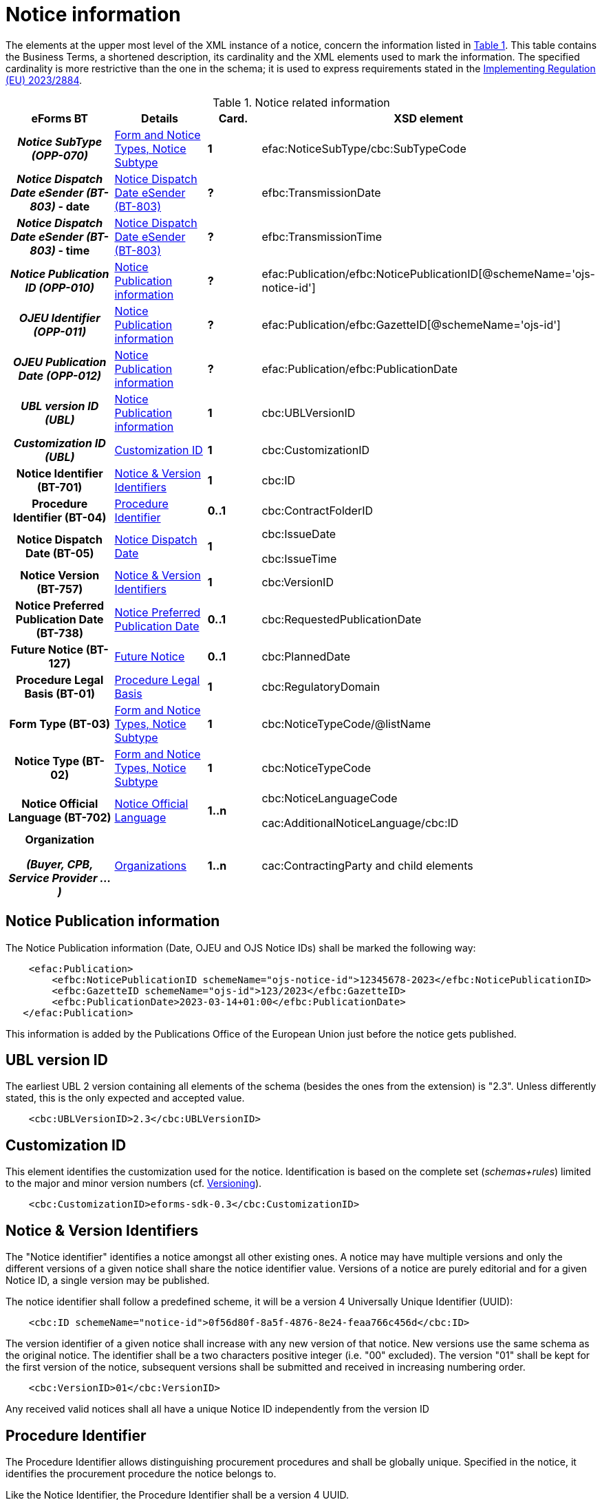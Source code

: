 :xrefstyle: short

= Notice information

The elements at the upper most level of the XML instance of a notice,
concern the information listed in <<noticeRelatedInformationTable>>. This table contains the
Business Terms, a shortened description, its cardinality and the XML
elements used to mark the information. The specified cardinality is
more restrictive than the one in the schema; it is used to express
requirements stated in the https://eur-lex.europa.eu/eli/reg_impl/2023/2884/oj[Implementing Regulation (EU) 2023/2884].

[[noticeRelatedInformationTable]]
.Notice related information
[cols=".^25%h,^.^20%,^.^15%,.^40%",options="header",]
|===
^h|*eForms BT* h|*Details* h|*Card.* ^h|*XSD element*
h|_Notice SubType (OPP-070)_ a| xref:subtypeSection[xrefstyle=short] |*1*
|efac:NoticeSubType/cbc:SubTypeCode

|_Notice Dispatch Date eSender (BT-803)_ - date | xref:dispatchDateEsender[xrefstyle=short] |*?*
|efbc:TransmissionDate

|_Notice Dispatch Date eSender (BT-803)_ - time | xref:dispatchDateEsender[xrefstyle=short] |*?*
|efbc:TransmissionTime

|_Notice Publication ID (OPP-010)_ | xref:pubInfoSection[xrefstyle=short] |*?*
|efac:Publication/efbc:NoticePublicationID[@schemeName='ojs-notice-id']

|_OJEU Identifier (OPP-011)_ | xref:pubInfoSection[xrefstyle=short] |*?*
|efac:Publication/efbc:GazetteID[@schemeName='ojs-id']

|_OJEU Publication Date (OPP-012)_ | xref:pubInfoSection[xrefstyle=short] |*?*
|efac:Publication/efbc:PublicationDate

|_UBL version ID (UBL)_ | xref:pubInfoSection[xrefstyle=short] |*1* |cbc:UBLVersionID

|_Customization ID (UBL)_ | xref:customIDSection[xrefstyle=short] |*1* |cbc:CustomizationID

|Notice Identifier (BT-701) | xref:noticeIDSection[xrefstyle=short] |*1* |cbc:ID

|Procedure Identifier (BT-04) |xref:procedureIDSection[xrefstyle=short] |*0..1* |cbc:ContractFolderID

|Notice Dispatch Date (BT-05) |xref:dispatchDateSection[xrefstyle=short] |*1* a|
cbc:IssueDate

cbc:IssueTime

|Notice Version (BT-757) |xref:noticeIDSection[xrefstyle=short] |*1* |cbc:VersionID

|Notice Preferred Publication Date (BT-738) | xref:preferredDateSection[xrefstyle=short] |*0..1*
|cbc:RequestedPublicationDate

|Future Notice (BT-127) | xref:futureNoticeSection[xrefstyle=short] |*0..1* |cbc:PlannedDate

|Procedure Legal Basis (BT-01) | xref:legalBasisSection[xrefstyle=short] |*1* |cbc:RegulatoryDomain

|Form Type (BT-03) | xref:subtypeSection[xrefstyle=short] |*1* |cbc:NoticeTypeCode/@listName

|Notice Type (BT-02) | xref:subtypeSection[xrefstyle=short] |*1* |cbc:NoticeTypeCode

|Notice Official Language (BT-702) | xref:noticeLanguageSection[xrefstyle=short] |*1..n* a|
cbc:NoticeLanguageCode

cac:AdditionalNoticeLanguage/cbc:ID

|Organization

_(Buyer, CPB, Service Provider ...)_

|  xref:organizationsSection[xrefstyle=short] |*1..n* |cac:ContractingParty and child elements
|===

[[pubInfoSection]]
== Notice Publication information

The Notice Publication information (Date, OJEU and OJS Notice IDs) shall be marked the following way:

[source, xml]
----
    <efac:Publication>
        <efbc:NoticePublicationID schemeName="ojs-notice-id">12345678-2023</efbc:NoticePublicationID>
        <efbc:GazetteID schemeName="ojs-id">123/2023</efbc:GazetteID>
        <efbc:PublicationDate>2023-03-14+01:00</efbc:PublicationDate>
   </efac:Publication>
----

This information is added by the Publications Office of the European Union just before the notice gets published.

[[UBLversionSection]]
== UBL version ID

The earliest UBL 2 version containing all elements of the schema
(besides the ones from the extension) is "2.3". Unless differently
stated, this is the only expected and accepted value.

[source, xml]
----
    <cbc:UBLVersionID>2.3</cbc:UBLVersionID>
----

[[customIDSection]]
== Customization ID

This element identifies the customization used for the notice.
Identification is based on the complete set (_schemas+rules_) limited to
the major and minor version numbers (cf. xref:eforms:schema:schemas.adoc#versioningSection[Versioning]).

[source, xml]
----
    <cbc:CustomizationID>eforms-sdk-0.3</cbc:CustomizationID>
----

[[noticeIDSection]]
== Notice & Version Identifiers

The "Notice identifier" identifies a notice amongst all other existing
ones. A notice may have multiple versions and only the different
versions of a given notice shall share the notice identifier value.
Versions of a notice are purely editorial and for a given Notice ID, a
single version may be published.

The notice identifier shall follow a predefined scheme, it will be a
version 4 Universally Unique Identifier (UUID):

[source, xml]
----
    <cbc:ID schemeName="notice-id">0f56d80f-8a5f-4876-8e24-feaa766c456d</cbc:ID>
----

The version identifier of a given notice shall increase with any new
version of that notice. New versions use the same schema as the original
notice. The identifier shall be a two characters positive integer (i.e.
"00" excluded). The version "01" shall be kept for the first version of
the notice, subsequent versions shall be submitted and received in
increasing numbering order.

[source, xml]
----
    <cbc:VersionID>01</cbc:VersionID>
----

Any received valid notices shall all have a unique Notice ID
independently from the version ID

[[procedureIDSection]]
== Procedure Identifier

The Procedure Identifier allows distinguishing procurement procedures
and shall be globally unique. Specified in the notice, it identifies the
procurement procedure the notice belongs to.

Like the Notice Identifier, the Procedure Identifier shall be a version
4 UUID.

[source,xml]
----
<cbc:ContractFolderID>1e86a664-ae3c-41eb-8529-0242ac130003</cbc:ContractFolderID>
----

Performed controls ensure its uniquenessfootnote:[The first received notice within a given procedure shall either trigger the record of the corresponding procedure ID, or the generation of an error when this value is already used.] and
help check consistency amongst received notices (For a given procedure,
sequence and content of notices will be carefully checked).

This information does not exist for notices of "_Planning_" form type.

[[dispatchDateEsender]]
== Notice Dispatch Date eSender (BT-803)

The Notice Dispatch Date eSender (BT-803) represents the date and time the notice was transmitted 
electronically by the eSender to the Publications Office of the European Union. It may be indicated 
in the extensions at Root by specifying its two components (date & time):

[source, xml]
----
    <efbc:TransmissionDate>2022-11-17+01:00</efbc:TransmissionDate>
    <efbc:TransmissionTime>08:30:03+01:00</efbc:TransmissionTime>
----

When it comes to validation and date controls, the Notice Dispatch Date eSender (BT-803), when specified, 
is used instead of the Notice Dispatch Date (BT-05), see below.

[[dispatchDateSection]]
== Notice Dispatch Date

The *+++date and time+++* of the notice submission by the buyer. This date will be
added before its submission to OP and its trustworthiness evaluated
based on the actual receipt time and a range of acceptable variationsfootnote:[CVS checks the value against the current date. The rule is currently permissive, allowing for "Notice Dispatch Date (BT-05), or Notice Dispatch Date eSender (BT-803) if provided, to be 1 day before or after the current date." Rule will get tightened to 24 hours before the current date as of SDK 2.].

When the processing by the eSender introduces a significant delay after the submission by the buyer, 
to avoid falling outside of the acceptable range, the Notice Dispatch Date eSender (BT-803) can also be used.

A notice sent on November 26^th^, 2019 at 1:38:54 PM CET (i.e. UTC +1)
to OP shall be marked:

[source,xml]
----
<cbc:IssueDate>2019-11-26+01:00</cbc:IssueDate>
<cbc:IssueTime>13:38:54+01:00</cbc:IssueTime>
----

[[preferredDateSection]]
== Notice Preferred Publication Date

The "Notice Preferred Publication Date" is the date on which the buyer
wishes the notice to be published on the TED website. It can be used to
help the buyer respect the requirements that exist between publications
at national and European levels.

The publication request of a notice for March 15^th^, 2020 shall be
marked:

[source,xml]
----
<cbc:RequestedPublicationDate>2020-03-15+01:00</cbc:RequestedPublicationDate>
----

[[futureNoticeSection]]
== Future Notice

The "_cbc:PlannedDate_" element is used for planning notices (PIN Profile excluded)
to specify when the competition notice will be published. Mark-up should
be as follows:

[source,xml]
----
<cbc:PlannedDate>2020-03-15+01:00</cbc:PlannedDate>
----

[[legalBasisSection]]
== Procedure Legal Basis

The Procedure Legal Basis term refers to the EU regulatory domain that
applies to the procurement.

The value is the corresponding CELEX number (e.g. "_32014L0024_" for
Directive 2014/24). Only some values of the
https://op.europa.eu/web/eu-vocabularies/at-dataset/-/resource/dataset/legal-basis[dedicated
codelist] may be used in the context of the eProcurement. National and other local 
Legal Bases should be expressed as specified in https://docs.ted.europa.eu/eforms/latest/schema/procedure-lot-part-information.html#otherLegalBasisSection[Legal Basis (BT-01)].

Cross Boarder legislation may be indicated as specified in https://docs.ted.europa.eu/eforms/latest/schema/procedure-lot-part-information.html#crossBorderLawSection[Cross Border Law (Procedure) (BT-09)].

A notice for a procedure under Directive 2014/24 shall have its legal
basis information identified using:

[source,xml]
----
<cbc:RegulatoryDomain>32014L0024</cbc:RegulatoryDomain>
----

National and other local Legal Bases should be expressed as specified in
xref:eforms:schema:procedure-lot-part-information.adoc#otherLegalBasisSection[Legal Basis (BT-01)].

[[subtypeSection]] 
== Form and Notice Types, Notice Subtype

The information associated with these terms evolves with the procedure.
Existing codelists (i.e.
https://op.europa.eu/web/eu-vocabularies/at-dataset/-/resource/dataset/form-type[form-type],
https://op.europa.eu/web/eu-vocabularies/at-dataset/-/resource/dataset/notice-type[notice-type]
and the technical notice-subtype) specify acceptable values; these
values must also be consistent with each other (i.e. specified values
must comply with the situations as described in <<documents-forms-and-notices.adoc#noticeTypesSubtypesTable, Notice types & subtypes>>).

The Notice SubType (OPP-070) shall be marked as follow:

[source,xml]
----
<efac:NoticeSubType>
    <cbc:SubTypeCode listName="notice-subtype">16</cbc:SubTypeCode>
</efac:NoticeSubType>
----

A notice of "Planning" form type and "PIN only" notice type shall have
this information marked the following way:

[source,xml]
----
<cbc:NoticeTypeCode listName="planning">pin-only</cbc:NoticeTypeCode>
----

[[noticeLanguageSection]]
== Notice Official Language

The "_Notice Official Language_" designates an _EU Official language_ in
which the notice is officially available.

Notice official languages shall be marked:

[source,xml]
----
<cbc:NoticeLanguageCode>ENG</cbc:NoticeLanguageCode>
<cac:AdditionalNoticeLanguage>
    <cbc:ID>DEU</cbc:ID>
</cac:AdditionalNoticeLanguage>
<cac:AdditionalNoticeLanguage>
    <cbc:ID>FRA</cbc:ID>
</cac:AdditionalNoticeLanguage>
----

Using:

* "_cbc:NoticeLanguageCode_" for a first official languagefootnote:[There is no specific order here and the approach is purely technical. Identification of the first linguistic version (i.e. code for NoticeLanguageCode) is based on the original version (i.e. first encoded text linguistic version) or the author's environment.], and

* "_cac:AdditionalNoticeLanguage_" for any additional official
language.

In the XML instance, the attribute "_languageID_" of a _text-type_
element, identifies, using a
https://op.europa.eu/web/eu-vocabularies/at-dataset/-/resource/dataset/language[language]
code, the language used for the text. The specification of the value for
this attribute is required for all text-type elements within a 
noticefootnote:[A few text-type elements (e.g. "_cbc:RegulatoryDomain_", 
"_cbc:Region_", "_cbc:LimitationDescription_") will use codes instead and for 
these the "_languageID_" attribute shall not be used. They will be presented later 
on.].

A "_Notice non-official language_" refers to any (EU) Official Language
not considered as authentic (i.e. for which only part of the notice text
exist). The whole list of such languages may be deduced from the
specified "_languageID_" attribute values and the marked-up notice
official languages.

Non-EU languages are not to be considered for publication at EU level
and should therefore not be referenced. Each text-type element should be
used once and only once for a given language.

For a given procurement procedure, the list of official languages shall
be the same for all notices.

[[organizationsSection]]
== Organizations

Organizations information is grouped into a dedicated element in an extension and referred to in the rest of the XML instance as explained in xref:eforms:schema:parties.adoc[] where details on information mark-up may be found.

The "_cac:ContractingParty_" element allows for encoding of the parties
involved in the procurement procedure, like "buyer" (including
description of their role in a joint procurement), or "service provider"
(e-Sender, Procurement service provider ...).
